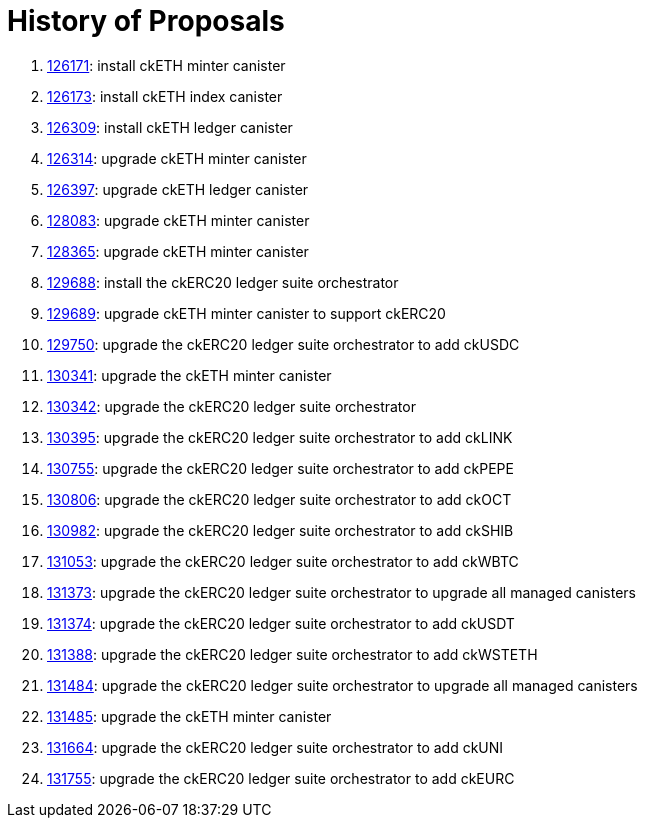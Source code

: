 = History of Proposals

. https://dashboard.internetcomputer.org/proposal/126171[126171]: install ckETH minter canister
. https://dashboard.internetcomputer.org/proposal/126173[126173]: install ckETH index canister
. https://dashboard.internetcomputer.org/proposal/126309[126309]: install ckETH ledger canister
. https://dashboard.internetcomputer.org/proposal/126314[126314]: upgrade ckETH minter canister
. https://dashboard.internetcomputer.org/proposal/126397[126397]: upgrade ckETH ledger canister
. https://dashboard.internetcomputer.org/proposal/128083[128083]: upgrade ckETH minter canister
. https://dashboard.internetcomputer.org/proposal/128365[128365]: upgrade ckETH minter canister
. https://dashboard.internetcomputer.org/proposal/129688[129688]: install the ckERC20 ledger suite orchestrator
. https://dashboard.internetcomputer.org/proposal/129689[129689]: upgrade ckETH minter canister to support ckERC20
. https://dashboard.internetcomputer.org/proposal/129750[129750]: upgrade the ckERC20 ledger suite orchestrator to add ckUSDC
. https://dashboard.internetcomputer.org/proposal/130341[130341]: upgrade the ckETH minter canister
. https://dashboard.internetcomputer.org/proposal/130342[130342]: upgrade the ckERC20 ledger suite orchestrator
. https://dashboard.internetcomputer.org/proposal/130395[130395]: upgrade the ckERC20 ledger suite orchestrator to add ckLINK
. https://dashboard.internetcomputer.org/proposal/130755[130755]: upgrade the ckERC20 ledger suite orchestrator to add ckPEPE
. https://dashboard.internetcomputer.org/proposal/130806[130806]: upgrade the ckERC20 ledger suite orchestrator to add ckOCT
. https://dashboard.internetcomputer.org/proposal/130982[130982]: upgrade the ckERC20 ledger suite orchestrator to add ckSHIB
. https://dashboard.internetcomputer.org/proposal/131053[131053]: upgrade the ckERC20 ledger suite orchestrator to add ckWBTC
. https://dashboard.internetcomputer.org/proposal/131373[131373]: upgrade the ckERC20 ledger suite orchestrator to upgrade all managed canisters
. https://dashboard.internetcomputer.org/proposal/131374[131374]: upgrade the ckERC20 ledger suite orchestrator to add ckUSDT
. https://dashboard.internetcomputer.org/proposal/131388[131388]: upgrade the ckERC20 ledger suite orchestrator to add ckWSTETH
. https://dashboard.internetcomputer.org/proposal/131484[131484]: upgrade the ckERC20 ledger suite orchestrator to upgrade all managed canisters
. https://dashboard.internetcomputer.org/proposal/131485[131485]: upgrade the ckETH minter canister
. https://dashboard.internetcomputer.org/proposal/131664[131664]: upgrade the ckERC20 ledger suite orchestrator to add ckUNI
. https://dashboard.internetcomputer.org/proposal/131755[131755]: upgrade the ckERC20 ledger suite orchestrator to add ckEURC
